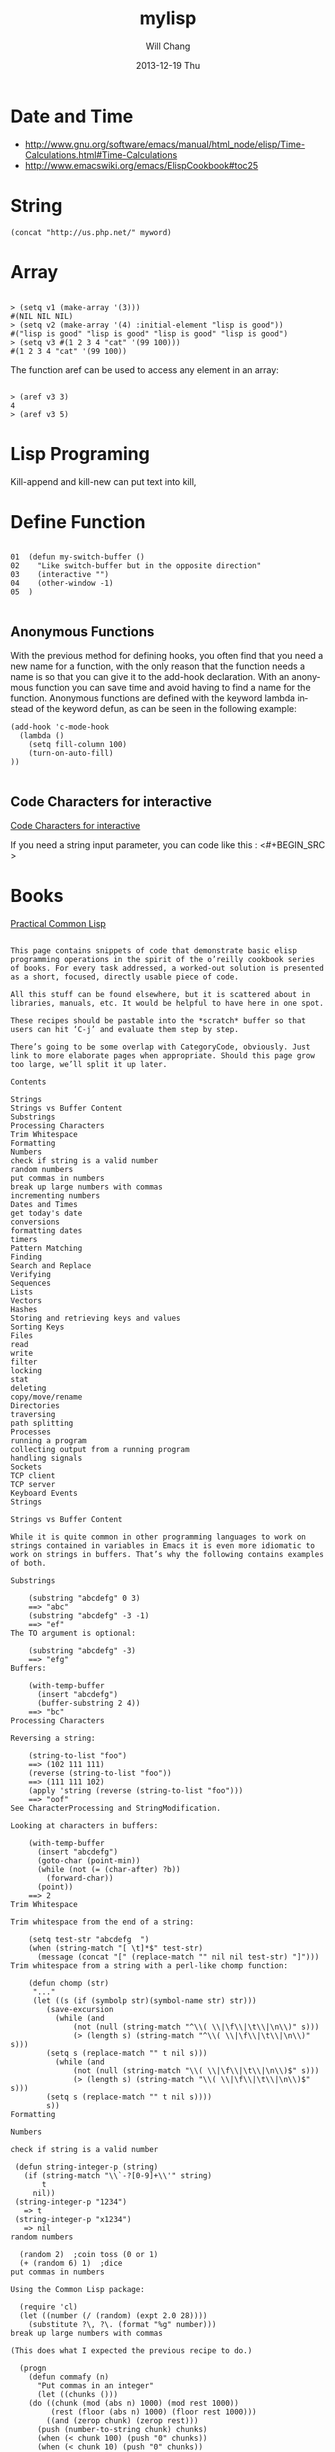 #+TITLE:       mylisp
#+AUTHOR:      Will Chang
#+EMAIL:       changwei.cn@gmail.com
#+DATE:        2013-12-19 Thu
#+URI:         /wiki/html/lisp
#+KEYWORDS:    lisp
#+TAGS:        :lisp:
#+LANGUAGE:    en
#+OPTIONS:     H:3 num:nil toc:nil \n:nil ::t |:t ^:nil -:nil f:t *:t <:t
#+DESCRIPTION: Lisp Programing 

* Date and Time


 -  http://www.gnu.org/software/emacs/manual/html_node/elisp/Time-Calculations.html#Time-Calculations
 -   http://www.emacswiki.org/emacs/ElispCookbook#toc25

* String
#+BEGIN_SRC 
(concat "http://us.php.net/" myword)
#+END_SRC


* Array

#+BEGIN_SRC 

> (setq v1 (make-array '(3)))
#(NIL NIL NIL)
> (setq v2 (make-array '(4) :initial-element "lisp is good"))
#("lisp is good" "lisp is good" "lisp is good" "lisp is good")
> (setq v3 #(1 2 3 4 "cat" '(99 100)))
#(1 2 3 4 "cat" '(99 100))
#+END_SRC

The function aref can be used to access any element in an array:


#+BEGIN_SRC 

> (aref v3 3)
4
> (aref v3 5)
#+END_SRC

* Lisp Programing 

Kill-append and kill-new can put text into kill, 

* Define Function 

#+BEGIN_SRC 

01  (defun my-switch-buffer () 
02    "Like switch-buffer but in the opposite direction" 
03    (interactive "") 
04    (other-window -1) 
05  ) 

#+END_SRC

** Anonymous Functions 
With the previous method for defining hooks, you often find that you need a new name for a function, with the only reason that the function needs a name is so that you can give it to the add-hook declaration. With an anonymous function you can save time and avoid having to find a name for the function. Anonymous functions are defined with the keyword lambda instead of the keyword defun, as can be seen in the following example:

#+BEGIN_SRC 
(add-hook 'c-mode-hook 
  (lambda () 
    (setq fill-column 100) 
    (turn-on-auto-fill) 
)) 

#+END_SRC

** Code Characters for interactive

 [[../etc/Interactive-Codes.html][Code Characters for interactive]]

 If you need a string input parameter, you can code like this : <#+BEGIN_SRC >

* Books

 [[http://gigamonkeys.com/book/][Practical Common Lisp]]


#+BEGIN_EXAMPLE

This page contains snippets of code that demonstrate basic elisp programming operations in the spirit of the o’reilly cookbook series of books. For every task addressed, a worked-out solution is presented as a short, focused, directly usable piece of code.

All this stuff can be found elsewhere, but it is scattered about in libraries, manuals, etc. It would be helpful to have here in one spot.

These recipes should be pastable into the *scratch* buffer so that users can hit ‘C-j’ and evaluate them step by step.

There’s going to be some overlap with CategoryCode, obviously. Just link to more elaborate pages when appropriate. Should this page grow too large, we’ll split it up later.

Contents

Strings
Strings vs Buffer Content
Substrings
Processing Characters
Trim Whitespace
Formatting
Numbers
check if string is a valid number
random numbers
put commas in numbers
break up large numbers with commas
incrementing numbers
Dates and Times
get today's date
conversions
formatting dates
timers
Pattern Matching
Finding
Search and Replace
Verifying
Sequences
Lists
Vectors
Hashes
Storing and retrieving keys and values
Sorting Keys
Files
read
write
filter
locking
stat
deleting
copy/move/rename
Directories
traversing
path splitting
Processes
running a program
collecting output from a running program
handling signals
Sockets
TCP client
TCP server
Keyboard Events
Strings

Strings vs Buffer Content

While it is quite common in other programming languages to work on strings contained in variables in Emacs it is even more idiomatic to work on strings in buffers. That’s why the following contains examples of both.

Substrings

    (substring "abcdefg" 0 3)
    ==> "abc"
    (substring "abcdefg" -3 -1)
    ==> "ef"
The TO argument is optional:

    (substring "abcdefg" -3)
    ==> "efg"
Buffers:

    (with-temp-buffer
      (insert "abcdefg")
      (buffer-substring 2 4))
    ==> "bc"
Processing Characters

Reversing a string:

    (string-to-list "foo")
    ==> (102 111 111)
    (reverse (string-to-list "foo"))
    ==> (111 111 102)
    (apply 'string (reverse (string-to-list "foo")))
    ==> "oof"
See CharacterProcessing and StringModification.

Looking at characters in buffers:

    (with-temp-buffer
      (insert "abcdefg")
      (goto-char (point-min))
      (while (not (= (char-after) ?b))
        (forward-char))
      (point))
    ==> 2
Trim Whitespace

Trim whitespace from the end of a string:

    (setq test-str "abcdefg  ")
    (when (string-match "[ \t]*$" test-str)
      (message (concat "[" (replace-match "" nil nil test-str) "]")))
Trim whitespace from a string with a perl-like chomp function:

    (defun chomp (str)
     "..."
     (let ((s (if (symbolp str)(symbol-name str) str)))
        (save-excursion
          (while (and
	          (not (null (string-match "^\\( \\|\f\\|\t\\|\n\\)" s)))
	          (> (length s) (string-match "^\\( \\|\f\\|\t\\|\n\\)" s)))
	    (setq s (replace-match "" t nil s)))
          (while (and
	          (not (null (string-match "\\( \\|\f\\|\t\\|\n\\)$" s)))
	          (> (length s) (string-match "\\( \\|\f\\|\t\\|\n\\)$" s)))
	    (setq s (replace-match "" t nil s))))
        s))
Formatting

Numbers

check if string is a valid number

 (defun string-integer-p (string)
   (if (string-match "\\`-?[0-9]+\\'" string)
       t
     nil))
 (string-integer-p "1234")
   => t
 (string-integer-p "x1234")
   => nil
random numbers

  (random 2)  ;coin toss (0 or 1)
  (+ (random 6) 1)  ;dice
put commas in numbers

Using the Common Lisp package:

  (require 'cl)
  (let ((number (/ (random) (expt 2.0 28))))
    (substitute ?\, ?\. (format "%g" number)))
break up large numbers with commas

(This does what I expected the previous recipe to do.)

  (progn
    (defun commafy (n)
      "Put commas in an integer"
      (let ((chunks ()))
	(do ((chunk (mod (abs n) 1000) (mod rest 1000))
	     (rest (floor (abs n) 1000) (floor rest 1000)))
	    ((and (zerop chunk) (zerop rest)))
	  (push (number-to-string chunk) chunks)
	  (when (< chunk 100) (push "0" chunks))
	  (when (< chunk 10) (push "0" chunks))
	  (when (plusp rest) (push "," chunks)))
	(while (string= (first chunks) "0") (pop chunks))
	(when (minusp n) (push "-" chunks))
	(apply 'concat chunks)))
    (commafy (random)))
incrementing numbers

See IncrementNumber.

Dates and Times

get today's date

See InsertingTodaysDate.

conversions

See StrPTime.

formatting dates

Use the function format-time-string which is a build in function in both Emacsen and works like strftime:

    ;; Year-Month-Day:
    (insert (format-time-string "%Y-%m-%d"))
    ;; Hour:Minutes:Seconds
    (insert (format-time-string "%H-%M-%S"))
timers

See IdleTimers

Pattern Matching

-Y΄Patterns‘ refers to RegularExpressions.

There’s a set of functions that work in strings, and a set that work in buffers.

Finding

    (string-match "foo*" "Fight foo for food!")
    ==> 6
Buffers:

    (with-temp-buffer
      (insert "Fight foo for food!")
      (goto-char (point-min))
      (re-search-forward "foo*")
      (point))
    ==> 10
Alternative without regular expressions: ‘search-forward’.

Note that the functions working on buffers move point to the end of the occurrence found and return it. That’s why the result is 10 instead of 6!

Search and Replace

    (replace-regexp-in-string "foo*" "fu" "Fight foo for food!")
    ==> "Fight fu fur fud!"
Buffers:

    (with-temp-buffer
       (insert "Fight foo for food!")
       (goto-char (point-min))
       (while (re-search-forward "foo*" nil t)
         (replace-match "fu"))
       (buffer-string))
    ==> "Fight fu fur fud!"
Alternative without regular expressions: ‘search-forward’.

See also StringSearchAndReplace.

Verifying

Sometimes you just want to check whether you’re at the right place:

    (with-temp-buffer
      (insert "Fight foo for food!")
      (goto-char (point-min))
      (looking-at "fight"))
    ==> t
Sequences

Datatypes used to represent sequences of things:

     _____________________________________________
    |                                             |
    |          Sequence                           |
    |  ______   ________________________________  |
    | |      | |                                | |
    | | List | |             Array              | |
    | |      | |    ________       ________     | |
    | |______| |   |        |     |        |    | |
    |          |   | Vector |     | String |    | |
    |          |   |________|     |________|    | |
    |          |  ____________   _____________  | |
    |          | |            | |             | | |
    |          | | Char-table | | Bool-vector | | |
    |          | |____________| |_____________| | |
    |          |________________________________| |
    |_____________________________________________|
Lists

List basics are explained on ListStructure. Lists can shrink and grow, but access to elements towards the end of the list is slow if the list is long.

Use ‘cons’ to append a new element to the front of a list. Use ‘nth’ to access an element of the list.

    (let ((words '("fight" "foo" "for" "food!")))
      (when (string= "foo" (nth 1 words))
	(setq words (cons "bar" words)))
      words)
    ==> ("bar" "fight" "foo" "for" "food!")
See ListModification for more ways of changing a list.

Iteration:

    (let ((result))
      (dolist (word '("fight" "foo" "for" "food!"))
        (when (string-match "o" word)
          (setq result (cons word result))))
      (nreverse result))
    ==> ("foo" "for" "food!")
Note how ‘cons’ adds an element to the front of the list, so that usually the list has to be reversed after the loop. ‘nreverse’ is particularly efficient because it does this destructively by swiveling pointers around. See DestructiveOperations for more about this.

Filtering:

Emacs Lisp doesn’t come with a ‘filter’ function to keep elements that satisfy a conditional and excise the elements that do not satisfy it. One can use ‘mapcar’ to iterate over a list with a conditional, and then use ‘delq’ to remove the ‘nil’ values.

  (defun my-filter (condp lst)
    (delq nil
	  (mapcar (lambda (x) (and (funcall condp x) x)) lst)))
Therefore,

  (my-filter 'identity my-list)
is equivalent to

  (delq nil my-list)
For example:

  (let ((num-list '(1 'a 2 "nil" 3 nil 4)))
    (my-filter 'numberp num-list))
  ==> (1 2 3 4)
Actually the package cl-seq contains the functions remove-if and remove-if-not. The latter can be used instead of my-filter.

  (let ((num-list '(1 'a 2 "nil" 3 nil 4)))
    (remove-if-not 'numberp num-list))
  ==> (1 2 3 4)
  (let ((num-list '(1 'a 2 "nil" 3 nil 4)))
    (remove-if 'numberp num-list))
  ==> ((quote a) "nil" nil)
As an example here is the quick sort algorithm:

  (defun quicksort (lst) 
    "Implement the quicksort algorithm."
    (if (null lst) nil
      (let* ((spl (car lst)) 
             (rst (cdr lst)) 
             (smalp (lambda (x) 
                   (< x spl))))
        (append (quicksort (remove-if-not smalp rst)) 
                (list spl)
                (quicksort (remove-if smalp rst))))))
  (quicksort '(5 7 1 3 -9 8 7 -4 0))
  ==> (-9 -4 0 1 3 5 7 7 8)
Vectors

Vectors are fixed in size but elements can be accessed in constant time.

    (let ((words ["fight" "foo" "for" "food!"]))
      (when (string= "foo" (aref words 1))
	(aset words 1 "bar"))
      words)
    ==> ["fight" "bar" "for" "food!"]
Hashes

Hashes map keys to values. In a way they are similar to alists, except they are more efficient for a large number of keys.

More info is available on the HashMap page.

Storing and retrieving keys and values

By default, hash tables use ‘eql’ to compare keys. This is not appropriate for strings: (eql "alex" "alex") ⇒ nil. Thus, use ‘equal’ in these cases:

    (let ((nick-table (make-hash-table :test 'equal)))
      (puthash "kensanata" "Alex Schroeder" nick-table)
      (gethash "kensanata" nick-table))
    ==> "Alex Schroeder"
Iterate:

    (let ((nick-table (make-hash-table :test 'equal))
          nicks)
      (puthash "kensanata" "Alex Schroeder" nick-table)
      (puthash "e1f" "Luis Fernandes" nick-table)
      (puthash "pjb" "Pascal J. Bourguignon" nick-table)
      (maphash (lambda (nick real-name)
                 (setq nicks (cons nick nicks)))
               nick-table)
      nicks)
      ==> ("pjb" "e1f" "kensanata")
Sorting Keys

Use ‘maphash’ to build up a list of keys, sort it, and then loop through the list:

    (let ((nick-table (make-hash-table :test 'equal))
          nicks)
      (puthash "kensanata" "Alex Schroeder" nick-table)
      (puthash "e1f" "Luis Fernandes" nick-table)
      (puthash "pjb" "Pascal J. Bourguignon" nick-table)
      (maphash (lambda (nick real-name)
                 (setq nicks (cons nick nicks)))
               nick-table)
      (mapcar (lambda (nick)
                (concat nick " => " (gethash nick nick-table)))
              (sort nicks 'string<)))
      ==> ("e1f => Luis Fernandes"
           "kensanata => Alex Schroeder"
           "pjb => Pascal J. Bourguignon")
Files

read

Processing a file is usually done with a temporary buffer:

 (defun process-file (file)
   "Read the contents of a file into a temp buffer and then do
 something there."
   (when (file-readable-p file)
     (with-temp-buffer
       (insert-file-contents file)
       (goto-char (point-min))
       (while (not (eobp))
       ;; do something here with buffer content
         (forward-line)))))
write

To write something to a file you can create a temporary buffer, insert the things to write there and write the buffer contents to a file. The following example read a string and a filename (with completion, but doesn’t need to exist, see InteractiveCodeChar? F) and write the string to that file.

 (defun write-string-to-file (string file)
   (interactive "sEnter the string: \nFFile to save to: ")
   (with-temp-buffer
     (insert string)
     (when (file-writable-p file)
       (write-region (point-min)
                     (point-max)
                     file))))
filter

locking

stat

An interface to the kernel’s stat(2) is provided by the function file-attributes. The way times are represented may be a bit unexpected, though.

deleting

copy/move/rename

Directories

traversing

    (defun walk-path (dir action)
       "walk DIR executing ACTION with (dir file)"
       (cond ((file-directory-p dir)
              (or (char-equal ?/ (aref dir(1- (length dir))))
                  (setq dir (file-name-as-directory dir)))
              (let ((lst (directory-files dir nil nil t))
                     fullname file)
                (while lst
                  (setq file (car lst))
                  (setq lst (cdr lst))
                  (cond ((member file '("." "..")))
                        (t
                         (and (funcall action dir file)
                              (setq fullname (concat dir file))
                              (file-directory-p fullname)
                              (walk-path fullname action)))))))
             (t
              (funcall action
                       (file-name-directory dir)
                       (file-name-nondirectory dir)))))
    (defun walk-path-visitor (dir file)
       "Called by walk-path for each file found"
       (message (concat  dir file)))
    (walk-path "~/" 'walk-path-visitor)
path splitting

Processes

running a program

collecting output from a running program

Again you have to make a difference between capturing the output in a string variable or in a buffer.

shell-command-to-string:
 (defun insert-output (command)
   (interactive "sCommand: ")
   (insert (shell-command-to-string command)))
call-process which can be called with a buffer to insert the output to:
 (defun output-to-buffer (buffer command)
   (interactive "sBuffer name: \nsCommand: ")
   (get-buffer-create buffer)
   (call-process command nil buffer)
   (switch-to-buffer (get-buffer buffer)))
The function start-process can be used to insert the output of a program into a buffer, too. See e.g. GlobalFF for an example.
XEmacs also comes with exec-to-string:
  (defun test-insert-exec-text (command)
    "Insert the output of an executable programm at the 
  current cursorpostion."
    (interactive "sEnter command-string: ")
    (insert (exec-to-string command)))
handling signals

Sockets

TCP client

TCP server

Perhaps EmacsEchoServer and EmacsDaytimeServer can be useful here.

Keyboard Events

Call function bound to key
  (funcall (key-binding (kbd "M-TAB")))
  or
  (call-interactively (key-binding (kbd "M-TAB")))

#+END_EXAMPLE




